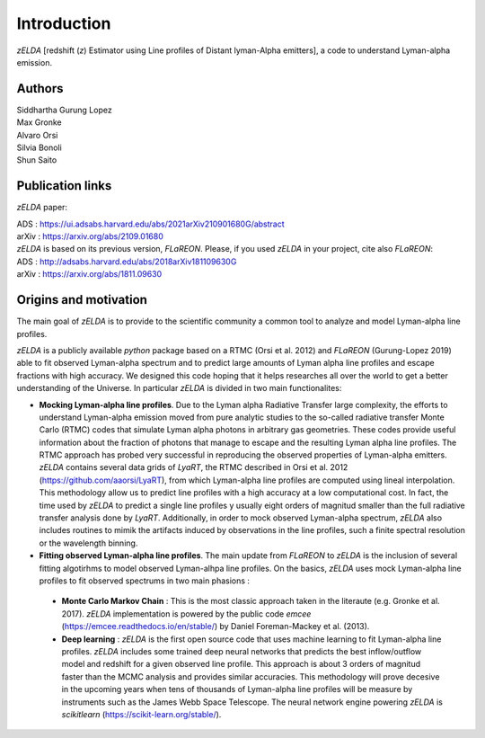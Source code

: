 Introduction
============

`zELDA` [redshift (`z`) Estimator using Line profiles of Distant lyman-Alpha emitters], a code to understand Lyman-alpha emission.

Authors
*******

| Siddhartha Gurung Lopez
| Max Gronke
| Alvaro Orsi
| Silvia Bonoli
| Shun Saito

Publication links
*****************

`zELDA` paper:

| ADS   : https://ui.adsabs.harvard.edu/abs/2021arXiv210901680G/abstract
| arXiv : https://arxiv.org/abs/2109.01680

| `zELDA` is based on its previous version, `FLaREON`. Please, if you used `zELDA` in your project, cite also `FLaREON`:

| ADS   : http://adsabs.harvard.edu/abs/2018arXiv181109630G
| arXiv : https://arxiv.org/abs/1811.09630

Origins and motivation
**********************

The main goal of `zELDA` is to provide to the scientific community a common tool to analyze and model Lyman-alpha line profiles. 


`zELDA` is a publicly available `python` package based on a RTMC (Orsi et al. 2012) and `FLaREON` (Gurung-Lopez 2019) able to fit observed Lyman-alpha spectrum and to predict large amounts of Lyman alpha line profiles and escape fractions with high accuracy. We designed this code hoping that it helps researches all over the world to get a better understanding of the Universe. In particular `zELDA` is divided in two main functionalites:

*  **Mocking Lyman-alpha line profiles**. Due to the Lyman alpha Radiative Transfer large complexity, the efforts to understand Lyman-alpha emission moved from pure analytic studies to the so-called radiative transfer Monte Carlo (RTMC) codes that simulate Lyman alpha photons in arbitrary gas geometries. These codes provide useful information about the fraction of photons that manage to escape and the resulting Lyman alpha line profiles. The RTMC approach has probed very successful in reproducing the observed properties of Lyman-alpha emitters. `zELDA` contains several data grids of `LyaRT`, the RTMC described in Orsi et al. 2012 (https://github.com/aaorsi/LyaRT), from which Lyman-alpha line profiles are computed using lineal interpolation. This methodology allow us to predict line profiles with a high accuracy at a low computational cost. In fact, the time used by `zELDA` to predict a single line profiles y usually eight orders of magnitud smaller than the full radiative transfer analysis done by `LyaRT`. Additionally, in order to mock observed Lyman-alpha spectrum, `zELDA` also includes routines to mimik the artifacts induced by observations in the line profiles, such a finite spectral resolution or the wavelength binning. 
*  **Fitting observed Lyman-alpha line profiles**. The main update from `FLaREON` to `zELDA` is the inclusion of several fitting algotirhms to model observed Lyman-alhpa line profiles. On the basics, `zELDA` uses mock Lyman-alpha line profiles to fit observed spectrums in two main phasions :

  *  **Monte Carlo Markov Chain** : This is the most classic approach taken in the literaute (e.g. Gronke et al. 2017). `zELDA` implementation is powered by the public code `emcee` (https://emcee.readthedocs.io/en/stable/) by Daniel Foreman-Mackey et al. (2013). 
  
  *  **Deep learning** : `zELDA` is the first open source code that uses machine learning to fit Lyman-alpha line profiles. `zELDA` includes some trained deep neural networks that predicts the best inflow/outflow model and redshift for a given observed line profile. This approach is about 3 orders of magnitud faster than the MCMC analysis and provides similar accuracies. This methodology will prove decesive in the upcoming years when tens of thousands of Lyman-alpha line profiles will be measure by instruments such as the James Webb Space Telescope. The neural network engine powering `zELDA` is `scikitlearn` (https://scikit-learn.org/stable/).  








